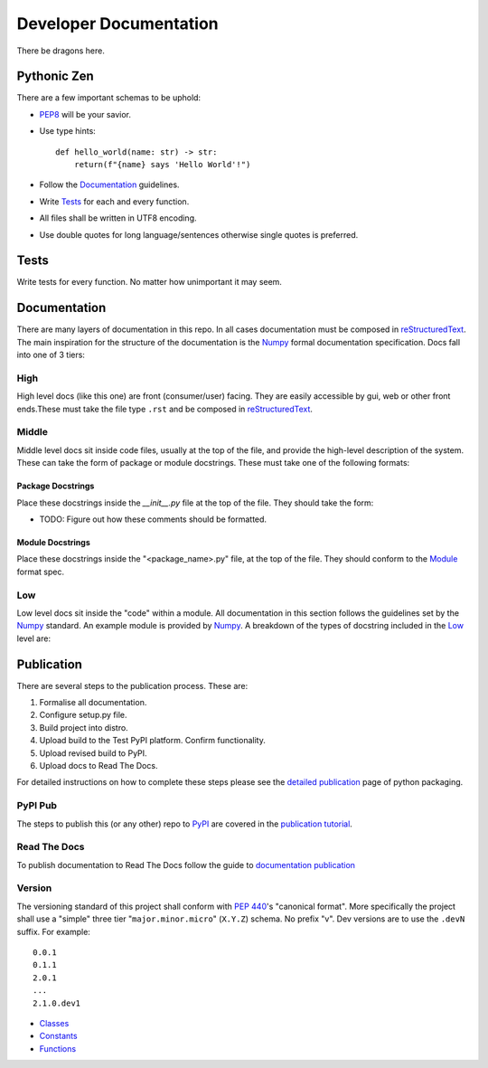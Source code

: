 =======================
Developer Documentation
=======================
There be dragons here.

Pythonic Zen
------------
There are a few important schemas to be uphold:

- `PEP8`_ will be your savior.
- Use type hints::

    def hello_world(name: str) -> str:
        return(f"{name} says 'Hello World'!")

- Follow the Documentation_ guidelines.
- Write Tests_ for each and every function.
- All files shall be written in UTF8 encoding.
- Use double quotes for long language/sentences otherwise single quotes
  is preferred.

Tests
-----
Write tests for every function. No matter how unimportant it may seem.

Documentation
-------------
There are many layers of documentation in this repo. In all cases 
documentation must be composed in `reStructuredText`_. The main
inspiration for the structure of the documentation is the `Numpy`_
formal documentation specification.
Docs fall into one of 3 tiers:

High
~~~~
High level docs (like this one) are front (consumer/user) facing. They
are easily accessible by gui, web or other front ends.These must take 
the file type ``.rst`` and be composed in `reStructuredText`_.

Middle
~~~~~~
Middle level docs sit inside code files, usually at the top of the file,
and provide the high-level description of the system. These can take the
form of package or module docstrings. These must take one of the 
following formats:

Package Docstrings
++++++++++++++++++
Place these docstrings inside the `__init__.py` file at the top of the
file. They should take the form:

- TODO: Figure out how these comments should be formatted.

Module Docstrings
+++++++++++++++++
Place these docstrings inside the "<package_name>.py" file, at the top
of the file. They should conform to the `Module`_ format spec.

Low
~~~
Low level docs sit inside the "code" within a module. All documentation
in this section follows the guidelines set by the `Numpy`_ standard. An
example module is provided by `Numpy`_. A breakdown of the types of
docstring included in the Low_ level are:

Publication
-----------
There are several steps to the publication process. These are:

1. Formalise all documentation.
#. Configure setup.py file.
#. Build project into distro.
#. Upload build to the Test PyPI platform. Confirm functionality.
#. Upload revised build to PyPI.
#. Upload docs to Read The Docs.

For detailed instructions on how to complete these steps please see the
`detailed publication`_ page of python packaging.

PyPI Pub
~~~~~~~~
The steps to publish this (or any other) repo to `PyPI`_ are covered in
the `publication tutorial`_.

Read The Docs
~~~~~~~~~~~~~
To publish documentation to Read The Docs follow the guide to 
`documentation publication`_

Version
~~~~~~~
The versioning standard of this project shall conform with `PEP 440`_'s 
"canonical format". More specifically the project shall use a "simple"
three tier "``major.minor.micro``" (``X.Y.Z``) schema. No prefix "v". 
Dev versions are to use the ``.devN`` suffix. For example::

    0.0.1
    0.1.1
    2.0.1
    ...
    2.1.0.dev1


- `Classes`_ 
- `Constants`_ 
- `Functions`_ 



.. _PEP8: https://www.python.org/dev/peps/pep-0008/
.. _PEP 440: https://www.python.org/dev/peps/pep-0440/

.. _reStructuredText: https://docutils.sourceforge.io/docs/user/rst/quickref.html
.. _PyPI: https://pypi.org/
.. _detailed publication: https://packaging.python.org/guides/distributing-packages-using-setuptools/
.. _publication tutorial: https://packaging.python.org/tutorials/packaging-projects/
.. _documentation publication: https://packaging.python.org/tutorials/creating-documentation/

.. _Numpy: https://numpydoc.readthedocs.io/en/latest/format.html
.. _Module: https://numpydoc.readthedocs.io/en/latest/format.html#documenting-modules
.. _Classes: https://numpydoc.readthedocs.io/en/latest/format.html#documenting-classes
.. _Constants: https://numpydoc.readthedocs.io/en/latest/format.html#documenting-constants
.. _Functions: https://numpydoc.readthedocs.io/en/latest/format.html#sections
